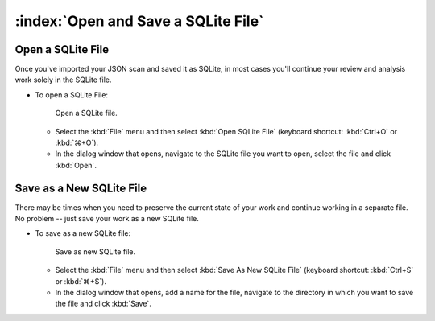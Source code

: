 ====================================
:index:`Open and Save a SQLite File`
====================================

Open a SQLite File
==================

Once you've imported your JSON scan and saved it as SQLite, in most cases you'll continue your
review and analysis work solely in the SQLite file.

* To open a SQLite File:

  .. figure:: data/open-sqlite-cropped.png
     :class: with-border
     :width: 250px

     ..

     Open a SQLite file.

  * Select the :kbd:`File` menu and then select :kbd:`Open SQLite File` (keyboard shortcut:
    :kbd:`Ctrl+O` or :kbd:`⌘+O`).
  * In the dialog window that opens, navigate to the SQLite file you want to open, select the file
    and click :kbd:`Open`.

Save as a New SQLite File
=========================

There may be times when you need to preserve the current state of your work and continue
working in a separate file.  No problem -- just save your work as a new SQLite file.

* To save as a new SQLite file:

  .. figure:: data/save-as-sqlite-cropped.png
     :class: with-border
     :width: 300px

     ..

     Save as new SQLite file.

  * Select the :kbd:`File` menu and then select :kbd:`Save As New SQLite File` (keyboard shortcut:
    :kbd:`Ctrl+S` or :kbd:`⌘+S`).
  * In the dialog window that opens, add a name for the file, navigate to the directory in which
    you want to save the file and click :kbd:`Save`.
